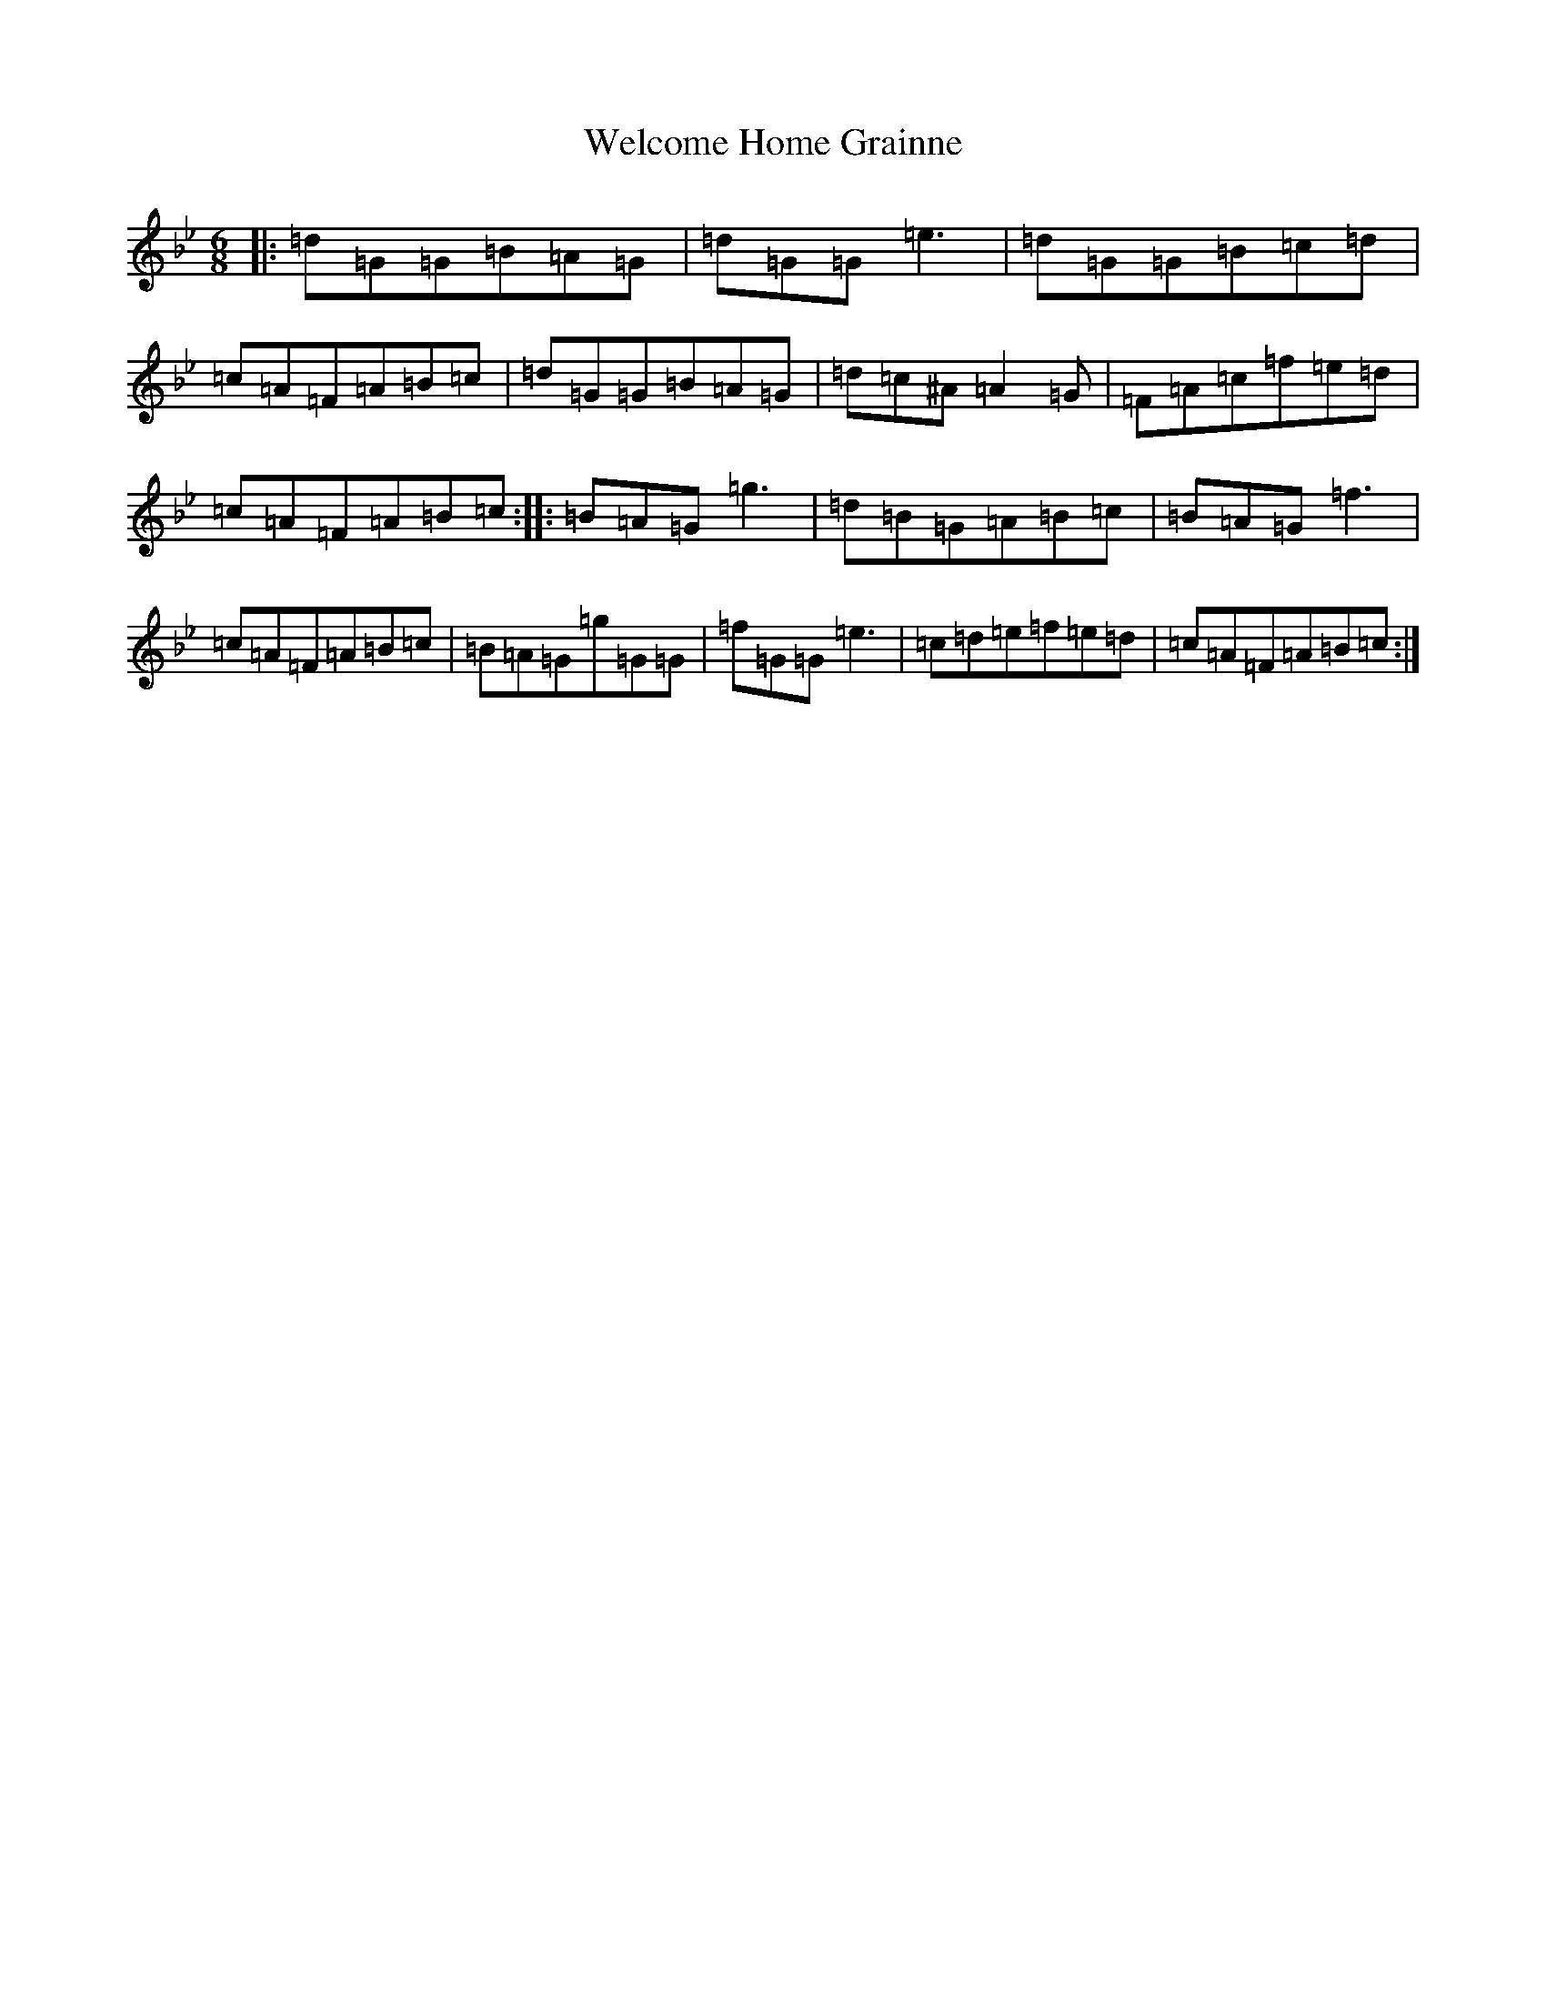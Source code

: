 X: 22259
T: Welcome Home Grainne
S: https://thesession.org/tunes/2637#setting21250
Z: A Dorian
R: jig
M:6/8
L:1/8
K: C Dorian
|:=d=G=G=B=A=G|=d=G=G=e3|=d=G=G=B=c=d|=c=A=F=A=B=c|=d=G=G=B=A=G|=d=c^A=A2=G|=F=A=c=f=e=d|=c=A=F=A=B=c:||:=B=A=G=g3|=d=B=G=A=B=c|=B=A=G=f3|=c=A=F=A=B=c|=B=A=G=g=G=G|=f=G=G=e3|=c=d=e=f=e=d|=c=A=F=A=B=c:|